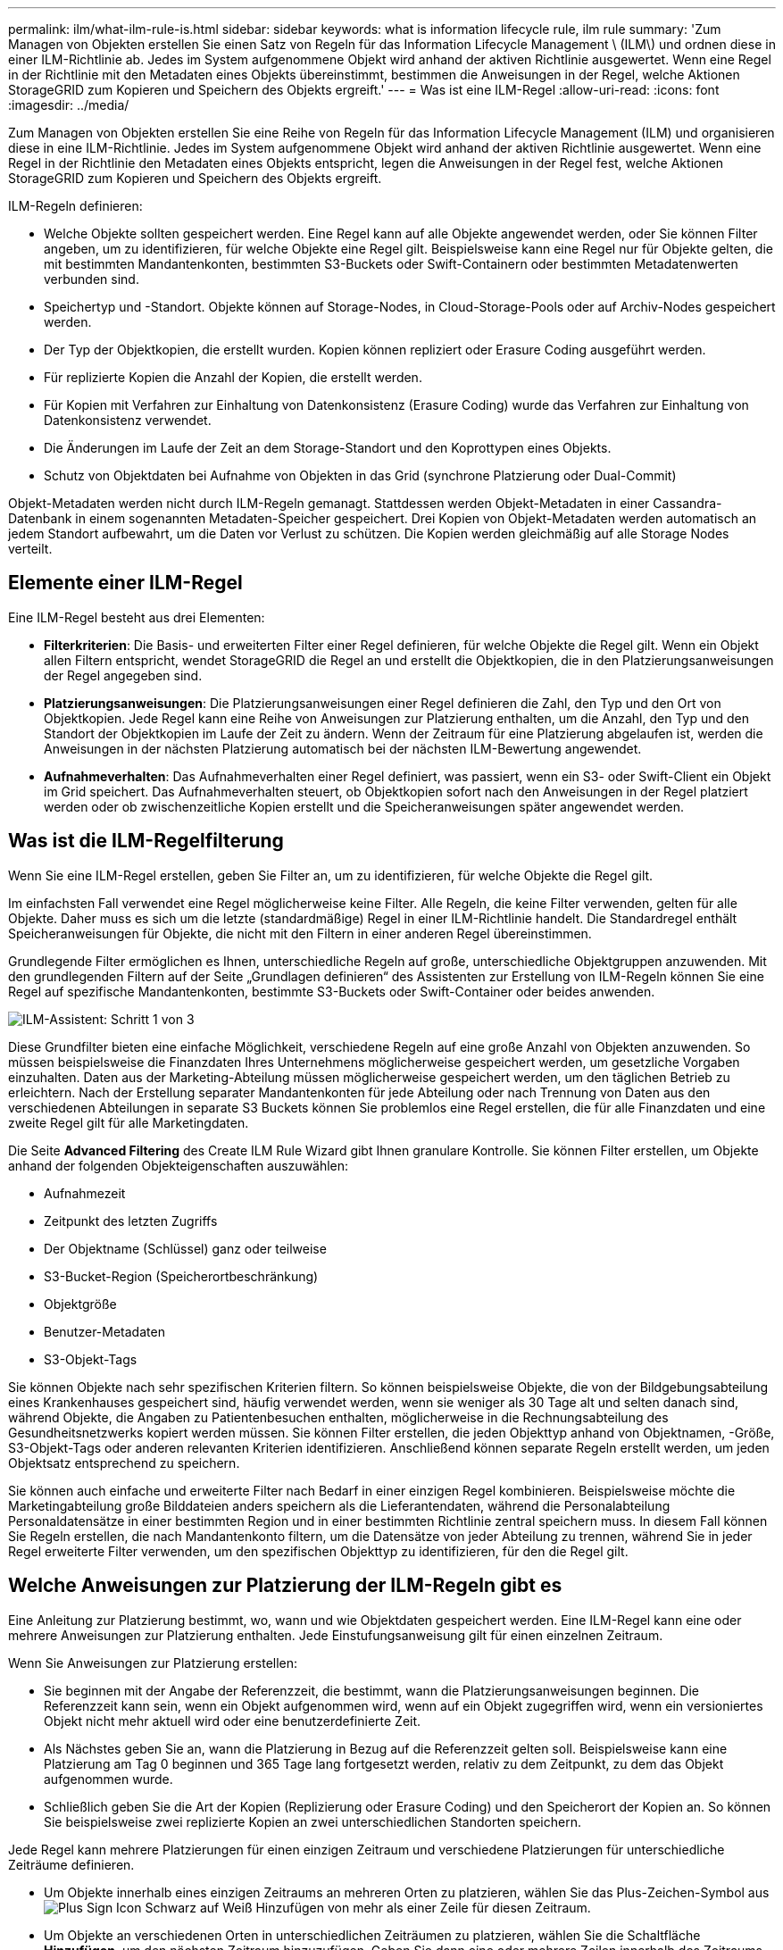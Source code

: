 ---
permalink: ilm/what-ilm-rule-is.html 
sidebar: sidebar 
keywords: what is information lifecycle rule, ilm rule 
summary: 'Zum Managen von Objekten erstellen Sie einen Satz von Regeln für das Information Lifecycle Management \ (ILM\) und ordnen diese in einer ILM-Richtlinie ab. Jedes im System aufgenommene Objekt wird anhand der aktiven Richtlinie ausgewertet. Wenn eine Regel in der Richtlinie mit den Metadaten eines Objekts übereinstimmt, bestimmen die Anweisungen in der Regel, welche Aktionen StorageGRID zum Kopieren und Speichern des Objekts ergreift.' 
---
= Was ist eine ILM-Regel
:allow-uri-read: 
:icons: font
:imagesdir: ../media/


[role="lead"]
Zum Managen von Objekten erstellen Sie eine Reihe von Regeln für das Information Lifecycle Management (ILM) und organisieren diese in eine ILM-Richtlinie. Jedes im System aufgenommene Objekt wird anhand der aktiven Richtlinie ausgewertet. Wenn eine Regel in der Richtlinie den Metadaten eines Objekts entspricht, legen die Anweisungen in der Regel fest, welche Aktionen StorageGRID zum Kopieren und Speichern des Objekts ergreift.

ILM-Regeln definieren:

* Welche Objekte sollten gespeichert werden. Eine Regel kann auf alle Objekte angewendet werden, oder Sie können Filter angeben, um zu identifizieren, für welche Objekte eine Regel gilt. Beispielsweise kann eine Regel nur für Objekte gelten, die mit bestimmten Mandantenkonten, bestimmten S3-Buckets oder Swift-Containern oder bestimmten Metadatenwerten verbunden sind.
* Speichertyp und -Standort. Objekte können auf Storage-Nodes, in Cloud-Storage-Pools oder auf Archiv-Nodes gespeichert werden.
* Der Typ der Objektkopien, die erstellt wurden. Kopien können repliziert oder Erasure Coding ausgeführt werden.
* Für replizierte Kopien die Anzahl der Kopien, die erstellt werden.
* Für Kopien mit Verfahren zur Einhaltung von Datenkonsistenz (Erasure Coding) wurde das Verfahren zur Einhaltung von Datenkonsistenz verwendet.
* Die Änderungen im Laufe der Zeit an dem Storage-Standort und den Koprottypen eines Objekts.
* Schutz von Objektdaten bei Aufnahme von Objekten in das Grid (synchrone Platzierung oder Dual-Commit)


Objekt-Metadaten werden nicht durch ILM-Regeln gemanagt. Stattdessen werden Objekt-Metadaten in einer Cassandra-Datenbank in einem sogenannten Metadaten-Speicher gespeichert. Drei Kopien von Objekt-Metadaten werden automatisch an jedem Standort aufbewahrt, um die Daten vor Verlust zu schützen. Die Kopien werden gleichmäßig auf alle Storage Nodes verteilt.



== Elemente einer ILM-Regel

Eine ILM-Regel besteht aus drei Elementen:

* *Filterkriterien*: Die Basis- und erweiterten Filter einer Regel definieren, für welche Objekte die Regel gilt. Wenn ein Objekt allen Filtern entspricht, wendet StorageGRID die Regel an und erstellt die Objektkopien, die in den Platzierungsanweisungen der Regel angegeben sind.
* *Platzierungsanweisungen*: Die Platzierungsanweisungen einer Regel definieren die Zahl, den Typ und den Ort von Objektkopien. Jede Regel kann eine Reihe von Anweisungen zur Platzierung enthalten, um die Anzahl, den Typ und den Standort der Objektkopien im Laufe der Zeit zu ändern. Wenn der Zeitraum für eine Platzierung abgelaufen ist, werden die Anweisungen in der nächsten Platzierung automatisch bei der nächsten ILM-Bewertung angewendet.
* *Aufnahmeverhalten*: Das Aufnahmeverhalten einer Regel definiert, was passiert, wenn ein S3- oder Swift-Client ein Objekt im Grid speichert. Das Aufnahmeverhalten steuert, ob Objektkopien sofort nach den Anweisungen in der Regel platziert werden oder ob zwischenzeitliche Kopien erstellt und die Speicheranweisungen später angewendet werden.




== Was ist die ILM-Regelfilterung

Wenn Sie eine ILM-Regel erstellen, geben Sie Filter an, um zu identifizieren, für welche Objekte die Regel gilt.

Im einfachsten Fall verwendet eine Regel möglicherweise keine Filter. Alle Regeln, die keine Filter verwenden, gelten für alle Objekte. Daher muss es sich um die letzte (standardmäßige) Regel in einer ILM-Richtlinie handelt. Die Standardregel enthält Speicheranweisungen für Objekte, die nicht mit den Filtern in einer anderen Regel übereinstimmen.

Grundlegende Filter ermöglichen es Ihnen, unterschiedliche Regeln auf große, unterschiedliche Objektgruppen anzuwenden. Mit den grundlegenden Filtern auf der Seite „Grundlagen definieren“ des Assistenten zur Erstellung von ILM-Regeln können Sie eine Regel auf spezifische Mandantenkonten, bestimmte S3-Buckets oder Swift-Container oder beides anwenden.

image::../media/ilm_create_ilm_rule_wizard_1.png[ILM-Assistent: Schritt 1 von 3]

Diese Grundfilter bieten eine einfache Möglichkeit, verschiedene Regeln auf eine große Anzahl von Objekten anzuwenden. So müssen beispielsweise die Finanzdaten Ihres Unternehmens möglicherweise gespeichert werden, um gesetzliche Vorgaben einzuhalten. Daten aus der Marketing-Abteilung müssen möglicherweise gespeichert werden, um den täglichen Betrieb zu erleichtern. Nach der Erstellung separater Mandantenkonten für jede Abteilung oder nach Trennung von Daten aus den verschiedenen Abteilungen in separate S3 Buckets können Sie problemlos eine Regel erstellen, die für alle Finanzdaten und eine zweite Regel gilt für alle Marketingdaten.

Die Seite *Advanced Filtering* des Create ILM Rule Wizard gibt Ihnen granulare Kontrolle. Sie können Filter erstellen, um Objekte anhand der folgenden Objekteigenschaften auszuwählen:

* Aufnahmezeit
* Zeitpunkt des letzten Zugriffs
* Der Objektname (Schlüssel) ganz oder teilweise
* S3-Bucket-Region (Speicherortbeschränkung)
* Objektgröße
* Benutzer-Metadaten
* S3-Objekt-Tags


Sie können Objekte nach sehr spezifischen Kriterien filtern. So können beispielsweise Objekte, die von der Bildgebungsabteilung eines Krankenhauses gespeichert sind, häufig verwendet werden, wenn sie weniger als 30 Tage alt und selten danach sind, während Objekte, die Angaben zu Patientenbesuchen enthalten, möglicherweise in die Rechnungsabteilung des Gesundheitsnetzwerks kopiert werden müssen. Sie können Filter erstellen, die jeden Objekttyp anhand von Objektnamen, -Größe, S3-Objekt-Tags oder anderen relevanten Kriterien identifizieren. Anschließend können separate Regeln erstellt werden, um jeden Objektsatz entsprechend zu speichern.

Sie können auch einfache und erweiterte Filter nach Bedarf in einer einzigen Regel kombinieren. Beispielsweise möchte die Marketingabteilung große Bilddateien anders speichern als die Lieferantendaten, während die Personalabteilung Personaldatensätze in einer bestimmten Region und in einer bestimmten Richtlinie zentral speichern muss. In diesem Fall können Sie Regeln erstellen, die nach Mandantenkonto filtern, um die Datensätze von jeder Abteilung zu trennen, während Sie in jeder Regel erweiterte Filter verwenden, um den spezifischen Objekttyp zu identifizieren, für den die Regel gilt.



== Welche Anweisungen zur Platzierung der ILM-Regeln gibt es

Eine Anleitung zur Platzierung bestimmt, wo, wann und wie Objektdaten gespeichert werden. Eine ILM-Regel kann eine oder mehrere Anweisungen zur Platzierung enthalten. Jede Einstufungsanweisung gilt für einen einzelnen Zeitraum.

Wenn Sie Anweisungen zur Platzierung erstellen:

* Sie beginnen mit der Angabe der Referenzzeit, die bestimmt, wann die Platzierungsanweisungen beginnen. Die Referenzzeit kann sein, wenn ein Objekt aufgenommen wird, wenn auf ein Objekt zugegriffen wird, wenn ein versioniertes Objekt nicht mehr aktuell wird oder eine benutzerdefinierte Zeit.
* Als Nächstes geben Sie an, wann die Platzierung in Bezug auf die Referenzzeit gelten soll. Beispielsweise kann eine Platzierung am Tag 0 beginnen und 365 Tage lang fortgesetzt werden, relativ zu dem Zeitpunkt, zu dem das Objekt aufgenommen wurde.
* Schließlich geben Sie die Art der Kopien (Replizierung oder Erasure Coding) und den Speicherort der Kopien an. So können Sie beispielsweise zwei replizierte Kopien an zwei unterschiedlichen Standorten speichern.


Jede Regel kann mehrere Platzierungen für einen einzigen Zeitraum und verschiedene Platzierungen für unterschiedliche Zeiträume definieren.

* Um Objekte innerhalb eines einzigen Zeitraums an mehreren Orten zu platzieren, wählen Sie das Plus-Zeichen-Symbol aus image:../media/icon_plus_sign_black_on_white.gif["Plus Sign Icon Schwarz auf Weiß"] Hinzufügen von mehr als einer Zeile für diesen Zeitraum.
* Um Objekte an verschiedenen Orten in unterschiedlichen Zeiträumen zu platzieren, wählen Sie die Schaltfläche *Hinzufügen*, um den nächsten Zeitraum hinzuzufügen. Geben Sie dann eine oder mehrere Zeilen innerhalb des Zeitraums an.


Das Beispiel zeigt die Seite Platzierungen definieren im Assistenten „ILM-Regel erstellen“.

image::../media/ilm_rule_multiple_placements_in_single_time_period.png[Bildschirm ILM-Platzierungen im Grid Manager]

[cols="1a,3a"]
|===


 a| 
image:../media/icon_number_1.png["Symbol Nummer 1"]
 a| 
Die erste Einstufungsanweisung hat zwei Linien für das erste Jahr:

. In der ersten Zeile werden zwei replizierte Objektkopien an zwei Datacenter-Standorten erstellt.
. Die zweite Zeile erstellt eine Kopie mit 6 und 3 zur Fehlerkorrektur codierten Kopien unter Verwendung von drei Datacenter-Standorten.




 a| 
image:../media/icon_number_2.png["Symbol 2"]
 a| 
Die zweite Anleitung zur Platzierung erstellt zwei archivierte Kopien nach einem Jahr und speichert diese Kopien für immer.

|===
Wenn Sie den Satz von Anweisungen zur Platzierung für eine Regel definieren, müssen Sie sicherstellen, dass mindestens eine Platzierungsanweisung an Tag 0 beginnt, dass zwischen den von Ihnen definierten Zeiträumen keine Lücken bestehen. Und dass die abschließende Anweisung zum Platzieren entweder für immer oder bis Sie keine Objektkopien mehr benötigen.

Da jeder Zeitraum in der Regel abläuft, werden die Anweisungen zur Inhaltsplatzierung für den nächsten Zeitraum angewendet. Neue Objektkopien werden erstellt und nicht benötigte Kopien werden gelöscht.



== Beispiel für eine ILM-Regel

Diese Beispiel-ILM-Regel gilt für die Objekte, die zu Mandant A gehören Es erstellt zwei replizierte Kopien dieser Objekte und speichert jede Kopie an einem anderen Standort. Die beiden Kopien werden „`forever,`“ aufbewahrt. Das bedeutet, dass StorageGRID sie nicht automatisch löscht. Stattdessen behält StorageGRID diese Objekte so lange bei, bis sie von einer Löschanfrage eines Clients oder nach Ablauf eines Bucket-Lebenszyklus gelöscht werden.

Diese Regel verwendet die ausgewogene Option für das Aufnahmeverhalten: Die Anweisung zur Platzierung an zwei Standorten wird angewendet, sobald Mandant A ein Objekt in StorageGRID speichert, es sei denn, es ist nicht möglich, sofort beide erforderlichen Kopien zu erstellen. Wenn z. B. Standort 2 nicht erreichbar ist, wenn Mandant A ein Objekt speichert, erstellt StorageGRID zwei Zwischenkopien auf Storage-Nodes an Standort 1. Sobald Standort 2 verfügbar wird, erstellt StorageGRID die erforderliche Kopie an diesem Standort.

image::../media/ilm_example_rule_2_copies_tenant_a.png[Beispiel einer ILM-Regel 2 kopiert Mandant A]

.Verwandte Informationen
* xref:data-protection-options-for-ingest.adoc[Datensicherungsoptionen für die Aufnahme]
* xref:what-storage-pool-is.adoc[Was ist ein Speicherpool]
* xref:what-cloud-storage-pool-is.adoc[Was ist ein Cloud-Storage-Pool]

